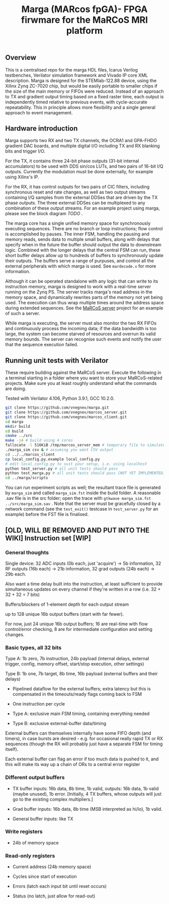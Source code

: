 #+TITLE: Marga (MARcos fpGA)- FPGA firwmare for the MaRCoS MRI platform

** Overview

   This is a centralised repo for the marga HDL files, Icarus Verilog testbenches, Verilator simulation framework and Vivado IP core XML description.
   Marga is designed for the STEMlab-122.88 device, using the Xilinx Zynq ZC-7020 chip, but would be easily portable to smaller chips if the size of the main memory or FIFOs were reduced.
   Instead of an approach to TX and gradient output timing based on a fixed raster time, each output is independently timed relative to previous events, with cycle-accurate repeatability.
   This in principle allows more flexibility and a single general approach to event management.

** Hardware introduction

   Marga supports two RX and two TX channels, the OCRA1 and GPA-FHDO gradient DAC boards, and multiple digital I/O including TX and RX blanking bits and trigger I/O.

   For the TX, it contains three 24-bit phase outputs (31-bit internal accumulators) to be used with DDS sin/cos LUTs, and two pairs of 16-bit I/Q outputs.
   Currently the modulation must be done externally, for example using Xilinx's IP.

   For the RX, it has control outputs for two pairs of CIC filters, including synchronous reset and rate changes, as well as two output streams containing I/Q samples from the external DDSes that are driven by the TX phase outputs.
   The three external DDSes can be multiplexed to any combination of these output streams.
   For an example project using marga, please see the block diagram [[TODO][TODO]] .

   The marga core has a single unified memory space for synchronously executing sequences.
   There are no branch or loop instructions; flow control is accomplished by pauses.
   The inner FSM, handling the pausing and memory reads, sends data to multiple small buffers, along with delays that specify when in the future the buffer should output the data to downstream logic.
   Combined with the longer delays that the central FSM can run, these short buffer delays allow up to hundreds of buffers to synchronously update their outputs.
   The buffers serve a range of purpuses, and control all the external peripherals with which marga is used.
   See =mardecode.v= for more information.

   Although it can be operated standalone with any logic that can write to its instruction memory, marga is designed to work with a real-time server running on the Zynq PS.
   The server tracks marga's read address in the memory space, and dynamically rewrites parts of the memory not yet being used.
   The execution can thus wrap multiple times around the address space during extended sequences.
   See the [[https://github.com/vnegnev/marcos_server][MaRCoS server]] project for an example of such a server.

   While marga is executing, the server must also monitor the two RX FIFOs and continuously process the incoming data; if the data bandwidth is too large, the system can become starved of resources and overrun its valid memory bounds.
   The server can recognise such events and notify the user that the sequence execution failed.

** Running unit tests with Verilator

   These require building against the MaRCoS server.
   Execute the following in a terminal starting in a folder where you want to store your MaRCoS-related projects.
   Make sure you at least roughly understand what the commands are doing.

   Tested with Verilator 4.106, Python 3.9.1, GCC 10.2.0.

   #+begin_src sh
   git clone https://github.com/vnegnev/marga.git
   git clone https://github.com/vnegnev/marcos_server.git
   git clone https://github.com/vnegnev/marcos_client.git
   cd marga
   mkdir build
   cd build
   cmake ../src
   make -j4 # build using 4 cores
   fallocate -l 516KiB /tmp/marcos_server_mem # temporary file to simulate hardware memory space
   ./marga_sim csv & # assuming you want CSV output
   cd ../../marcos_client
   cp local_config.py.example local_config.py
   # edit local_config.py to suit your setup, i.e. using localhost
   python test_server.py # all unit tests should pass
   python test_marga.py # all unit tests should pass [NOT YET IMPLEMENTED]
   cd ../marga/scripts
   #+end_src

   You can run experiment scripts as well; the resultant trace file is generated by =marga_sim= and called =marga_sim.fst= inside the build folder.
   A reasonable .sav file is in the src folder; open the trace with =gtkwave marga_sim.fst ../src/marga_sim.sav= .
   Note that the server must be gracefully closed by a network command (see the =test_exit()= testcase in =test_server.py= for an example) before the FST file is finalised.


** [OLD, WILL BE REMOVED AND PUT INTO THE WIKI] Instruction set [WIP]

*** General thoughts

    Single device: 32 ADC inputs (0b each, just 'acquire') -> 5b information, 32 RF outputs (16b each) -> 21b information, 32 grad outputs (24b each) -> 29b each.

    Also want a time delay built into the instruction, at least sufficient to provide simultaneous updates on every channel if they're written in a row (i.e. 32 + 32 + 32 = 7 bits)

    Buffers/blockers of 1-element depth for each output stream

    up to 128 unique 16b output buffers (start with far fewer).

    For now, just 24 unique 16b output buffers; 16 are real-time with flow control/error checking, 8 are for intermediate configuration and setting changes.

*** Basic types, all 32 bits

    Type A: 1b zero, 7b instruction, 24b payload (internal delays, external trigger, config, memory offset, start/stop execution, other settings)

    Type B: 1b one, 7b target, 8b time, 16b payload (external buffers and their delays)

    - Pipelined dataflow for the external buffers; extra latency but this is compensated in the timeouts/ready flags coming back to FSM

    - One instruction per cycle

    - Type A: exclusive main FSM timing, containing everything needed

    - Type B: exclusive external-buffer data/timing

    External buffers can themselves internally have some FIFO depth (and timers), in case bursts are desired - e.g. for occasional really rapid TX or RX sequences (though the RX will probably just have a separate FSM for timing itself).

    Each external buffer can flag an error if too much data is pushed to it, and this will make its way up a chain of ORs to a central error register

*** Different output buffers

    - TX buffer inputs: 16b data, 8b time, 1b valid, outputs: 16b data, 1b valid (maybe unused), 1b error. [Initially, 4 TX buffers, whose outputs will just go to the existing complex multipliers.]

    - Grad buffer inputs: 16b data, 8b time (MSB interpreted as hi/lo), 1b valid.

    - General buffer inputs: like TX

*** Write registers

    - 24b of memory space

*** Read-only registers

    - Current address (24b memory space)

    - Cycles since start of execution

    - Errors (latch each input bit until reset occurs)

    - Status (no latch, just allow for read-out)
